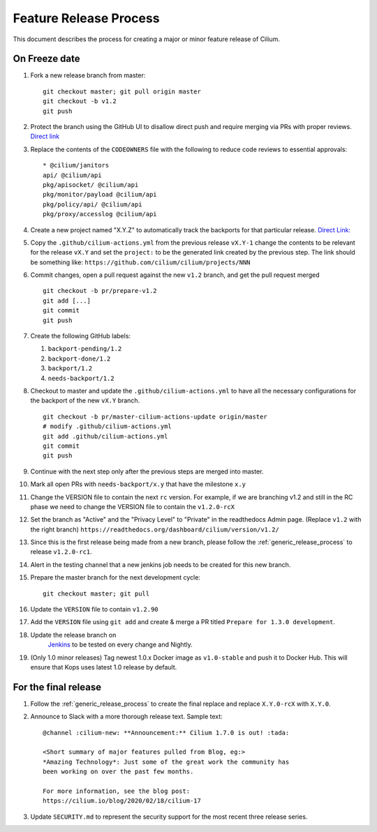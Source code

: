.. only:: not (epub or latex or html)
  
    WARNING: You are looking at unreleased Cilium documentation.
    Please use the official rendered version released here:
    https://docs.cilium.io

.. _minor_release_process:

Feature Release Process
=======================

This document describes the process for creating a major or minor feature
release of Cilium.

On Freeze date
--------------

#. Fork a new release branch from master:

   ::

       git checkout master; git pull origin master
       git checkout -b v1.2
       git push

#. Protect the branch using the GitHub UI to disallow direct push and require
   merging via PRs with proper reviews. `Direct link <https://github.com/cilium/cilium/settings/branches>`_

#. Replace the contents of the ``CODEOWNERS`` file with the following to reduce
   code reviews to essential approvals:

   ::

        * @cilium/janitors
        api/ @cilium/api
        pkg/apisocket/ @cilium/api
        pkg/monitor/payload @cilium/api
        pkg/policy/api/ @cilium/api
        pkg/proxy/accesslog @cilium/api

#. Create a new project named "X.Y.Z" to automatically track the backports
   for that particular release. `Direct Link: <https://github.com/cilium/cilium/projects/new>`_

#. Copy the ``.github/cilium-actions.yml`` from the previous release ``vX.Y-1``
   change the contents to be relevant for the release ``vX.Y`` and set the
   ``project:`` to be the generated link created by the previous step. The link
   should be something like: ``https://github.com/cilium/cilium/projects/NNN``

#. Commit changes, open a pull request against the new ``v1.2`` branch, and get
   the pull request merged

   ::

       git checkout -b pr/prepare-v1.2
       git add [...]
       git commit
       git push

#. Create the following GitHub labels:

   #. ``backport-pending/1.2``
   #. ``backport-done/1.2``
   #. ``backport/1.2``
   #. ``needs-backport/1.2``


#. Checkout to master and update the ``.github/cilium-actions.yml`` to have
   all the necessary configurations for the backport of the new ``vX.Y`` branch.

   ::

       git checkout -b pr/master-cilium-actions-update origin/master
       # modify .github/cilium-actions.yml
       git add .github/cilium-actions.yml
       git commit
       git push

#. Continue with the next step only after the previous steps are merged into
   master.

#. Mark all open PRs with ``needs-backport/x.y`` that have the milestone ``x.y``

#. Change the VERSION file to contain the next ``rc`` version. For example,
   if we are branching v1.2 and still in the RC phase we need to change the
   VERSION file to contain the ``v1.2.0-rcX``

#. Set the branch as "Active" and the "Privacy Level" to "Private" in the
   readthedocs Admin page. (Replace ``v1.2`` with the right branch)
   ``https://readthedocs.org/dashboard/cilium/version/v1.2/``

#. Since this is the first release being made from a new branch, please
   follow the :ref:`generic_release_process` to release ``v1.2.0-rc1``.

#. Alert in the testing channel that a new jenkins job needs to be created for
   this new branch.

#. Prepare the master branch for the next development cycle:

   ::

       git checkout master; git pull

#. Update the ``VERSION`` file to contain ``v1.2.90``
#. Add the ``VERSION`` file using ``git add`` and create & merge a PR titled
   ``Prepare for 1.3.0 development``.
#. Update the release branch on
    `Jenkins <https://jenkins.cilium.io/job/cilium-ginkgo/job/cilium/>`_ to be
    tested on every change and Nightly.
#. (Only 1.0 minor releases) Tag newest 1.0.x Docker image as ``v1.0-stable``
   and push it to Docker Hub. This will ensure that Kops uses latest 1.0 release by default.


For the final release
---------------------

#. Follow the :ref:`generic_release_process` to create the final replace and replace
   ``X.Y.0-rcX`` with ``X.Y.0``.

#. Announce to Slack with a more thorough release text. Sample text:

   ::

      @channel :cilium-new: **Announcement:** Cilium 1.7.0 is out! :tada:

      <Short summary of major features pulled from Blog, eg:>
      *Amazing Technology*: Just some of the great work the community has
      been working on over the past few months.

      For more information, see the blog post:
      https://cilium.io/blog/2020/02/18/cilium-17

#. Update ``SECURITY.md`` to represent the security support for the most recent
   three release series.
